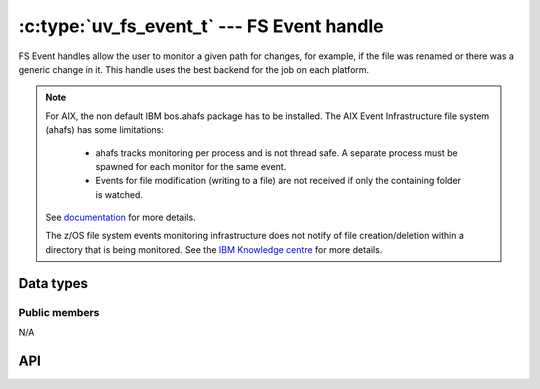 
.. _fs_event:

:c:type:`uv_fs_event_t` --- FS Event handle
===========================================

FS Event handles allow the user to monitor a given path for changes, for example,
if the file was renamed or there was a generic change in it. This handle uses
the best backend for the job on each platform.

.. note::
    For AIX, the non default IBM bos.ahafs package has to be installed.
    The AIX Event Infrastructure file system (ahafs) has some limitations:

        - ahafs tracks monitoring per process and is not thread safe. A separate process
          must be spawned for each monitor for the same event.
        - Events for file modification (writing to a file) are not received if only the
          containing folder is watched.

    See documentation_ for more details.

    The z/OS file system events monitoring infrastructure does not notify of file
    creation/deletion within a directory that is being monitored.
    See the `IBM Knowledge centre`_ for more details.

    .. _documentation: https://developer.ibm.com/articles/au-aix_event_infrastructure/
    .. _`IBM Knowledge centre`: https://www.ibm.com/support/knowledgecenter/en/SSLTBW_2.2.0/com.ibm.zos.v2r1.bpxb100/ioc.htm




Data types
----------

.. c:type:: uv_fs_event_t

    FS Event handle type.

.. c:type:: void (*uv_fs_event_cb)(uv_fs_event_t* handle, const char* filename, int events, int status)

    Callback passed to :c:func:`uv_fs_event_start` which will be called repeatedly
    after the handle is started. If the handle was started with a directory the
    `filename` parameter will be a relative path to a file contained in the directory.
    The `events` parameter is an ORed mask of :c:type:`uv_fs_event` elements.

.. c:type:: uv_fs_event

    Event types that :c:type:`uv_fs_event_t` handles monitor.

    ::

        enum uv_fs_event {
            UV_RENAME = 1,
            UV_CHANGE = 2
        };

.. c:type:: uv_fs_event_flags

    Flags that can be passed to :c:func:`uv_fs_event_start` to control its
    behavior.

    ::

        enum uv_fs_event_flags {
            /*
            * By default, if the fs event watcher is given a directory name, we will
            * watch for all events in that directory. This flags overrides this behavior
            * and makes fs_event report only changes to the directory entry itself. This
            * flag does not affect individual files watched.
            * This flag is currently not implemented yet on any backend.
            */
            UV_FS_EVENT_WATCH_ENTRY = 1,
            /*
            * By default uv_fs_event will try to use a kernel interface such as inotify
            * or kqueue to detect events. This may not work on remote file systems such
            * as NFS mounts. This flag makes fs_event fall back to calling stat() on a
            * regular interval.
            * This flag is currently not implemented yet on any backend.
            */
            UV_FS_EVENT_STAT = 2,
            /*
            * By default, event watcher, when watching directory, is not registering
            * (is ignoring) changes in its subdirectories.
            * This flag will override this behaviour on platforms that support it.
            */
            UV_FS_EVENT_RECURSIVE = 4
        };


Public members
^^^^^^^^^^^^^^

N/A

.. seealso:: The :c:type:`uv_handle_t` members also apply.


API
---

.. c:function:: int uv_fs_event_init(uv_loop_t* loop, uv_fs_event_t* handle)

    Initialize the handle.

.. c:function:: int uv_fs_event_start(uv_fs_event_t* handle, uv_fs_event_cb cb, const char* path, unsigned int flags)

    Start the handle with the given callback, which will watch the specified
    `path` for changes. `flags` can be an ORed mask of :c:type:`uv_fs_event_flags`.

    .. note:: Currently the only supported flag is ``UV_FS_EVENT_RECURSIVE`` and
              only on OSX and Windows.

.. c:function:: int uv_fs_event_stop(uv_fs_event_t* handle)

    Stop the handle, the callback will no longer be called.

.. c:function:: int uv_fs_event_getpath(uv_fs_event_t* handle, char* buffer, size_t* size)

    Get the path being monitored by the handle. The buffer must be preallocated
    by the user. Returns 0 on success or an error code < 0 in case of failure.
    On success, `buffer` will contain the path and `size` its length. If the buffer
    is not big enough `UV_ENOBUFS` will be returned and `size` will be set to
    the required size, including the null terminator.

    .. versionchanged:: 1.3.0 the returned length no longer includes the terminating null byte,
                        and the buffer is not null terminated.

    .. versionchanged:: 1.9.0 the returned length includes the terminating null
                        byte on `UV_ENOBUFS`, and the buffer is null terminated
                        on success.

.. seealso:: The :c:type:`uv_handle_t` API functions also apply.
